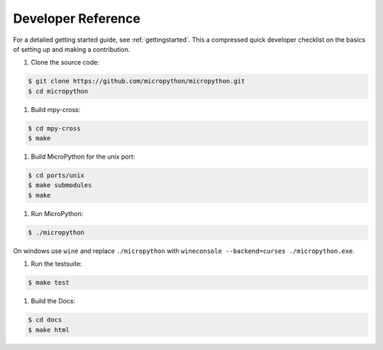 .. _developerreference:

Developer Reference
===================

For a detailed getting started guide, see :ref:`gettingstarted`.
This a compressed quick developer checklist on the basics of setting up
and making a contribution.

#. Clone the source code:

.. code-block:: console

   $ git clone https://github.com/micropython/micropython.git 
   $ cd micropython

#. Build mpy-cross:

.. code-block:: console

   $ cd mpy-cross
   $ make

#. Build MicroPython for the unix port:

.. code-block:: console

   $ cd ports/unix
   $ make submodules
   $ make

#. Run MicroPython:

.. code-block:: console

   $ ./micropython

On windows use ``wine`` and replace ``./micropython`` with ``wineconsole --backend=curses ./micropython.exe``.

#. Run the testsuite:

.. code-block:: console

   $ make test

#. Build the Docs:

.. code-block:: console

   $ cd docs
   $ make html
